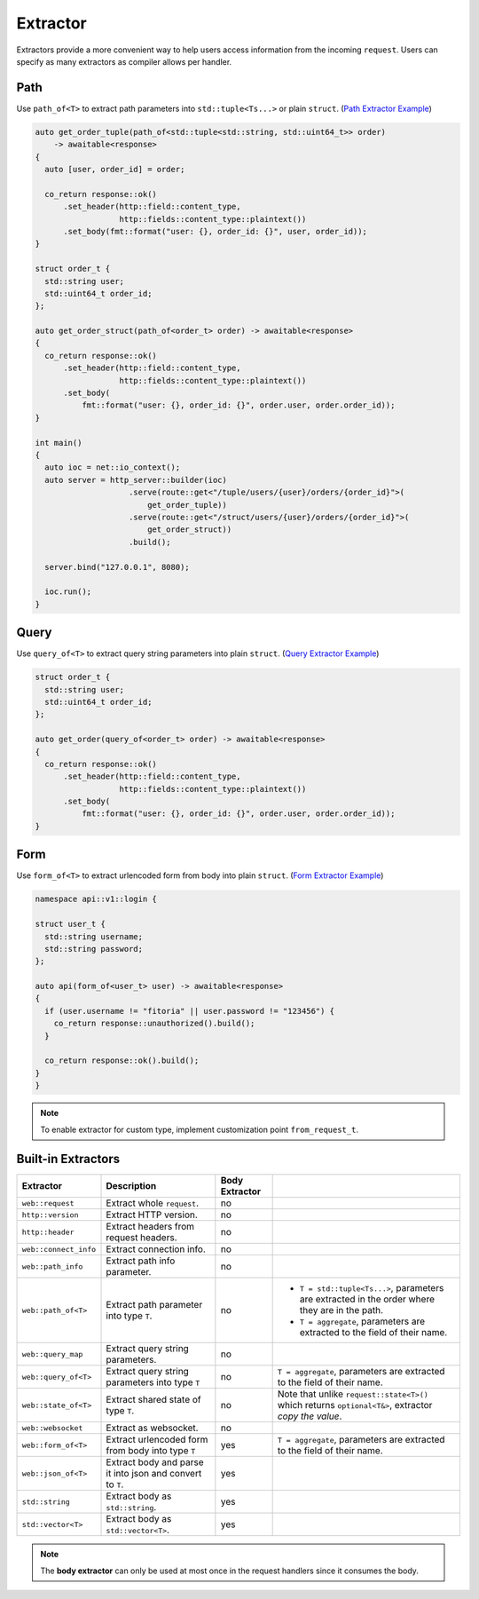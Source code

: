 ********************************************************************************
Extractor
********************************************************************************

Extractors provide a more convenient way to help users access information from the incoming ``request``. Users can specify as many extractors as compiler allows per handler.

.. _path_extractor:

Path
================================================================================

Use ``path_of<T>`` to extract path parameters into ``std::tuple<Ts...>`` or plain ``struct``. (`Path Extractor Example <https://github.com/Ramirisu/fitoria/blob/main/example/web/extractor/path_of.cpp>`_)

.. code-block:: cpp

   auto get_order_tuple(path_of<std::tuple<std::string, std::uint64_t>> order)
       -> awaitable<response>
   {
     auto [user, order_id] = order;
   
     co_return response::ok()
         .set_header(http::field::content_type,
                     http::fields::content_type::plaintext())
         .set_body(fmt::format("user: {}, order_id: {}", user, order_id));
   }
   
   struct order_t {
     std::string user;
     std::uint64_t order_id;
   };
   
   auto get_order_struct(path_of<order_t> order) -> awaitable<response>
   {
     co_return response::ok()
         .set_header(http::field::content_type,
                     http::fields::content_type::plaintext())
         .set_body(
             fmt::format("user: {}, order_id: {}", order.user, order.order_id));
   }
   
   int main()
   {
     auto ioc = net::io_context();
     auto server = http_server::builder(ioc)
                       .serve(route::get<"/tuple/users/{user}/orders/{order_id}">(
                           get_order_tuple))
                       .serve(route::get<"/struct/users/{user}/orders/{order_id}">(
                           get_order_struct))
                       .build();
   
     server.bind("127.0.0.1", 8080);
   
     ioc.run();
   }

.. _query_extractor:

Query
================================================================================

Use ``query_of<T>`` to extract query string parameters into plain ``struct``. (`Query Extractor Example <https://github.com/Ramirisu/fitoria/blob/main/example/web/extractor/query_of.cpp>`_)

.. code-block:: cpp

   struct order_t {
     std::string user;
     std::uint64_t order_id;
   };
   
   auto get_order(query_of<order_t> order) -> awaitable<response>
   {
     co_return response::ok()
         .set_header(http::field::content_type,
                     http::fields::content_type::plaintext())
         .set_body(
             fmt::format("user: {}, order_id: {}", order.user, order.order_id));
   }

.. _form_extractor:

Form
================================================================================

Use ``form_of<T>`` to extract urlencoded form from body into plain ``struct``. (`Form Extractor Example <https://github.com/Ramirisu/fitoria/blob/main/example/web/extractor/form_of.cpp>`_)

.. code-block:: cpp

   namespace api::v1::login {
   
   struct user_t {
     std::string username;
     std::string password;
   };
   
   auto api(form_of<user_t> user) -> awaitable<response>
   {
     if (user.username != "fitoria" || user.password != "123456") {
       co_return response::unauthorized().build();
     }
   
     co_return response::ok().build();
   }
   }

.. note:: 

   To enable extractor for custom type, implement customization point ``from_request_t``.


Built-in Extractors
================================================================================

+-----------------------+-----------------------------------------------------------+----------------+------------------------------------------------------------------------------------------------------+
|       Extractor       |                        Description                        | Body Extractor |                                                                                                      |
+=======================+===========================================================+================+======================================================================================================+
| ``web::request``      | Extract whole ``request``.                                | no             |                                                                                                      |
+-----------------------+-----------------------------------------------------------+----------------+------------------------------------------------------------------------------------------------------+
| ``http::version``     | Extract HTTP version.                                     | no             |                                                                                                      |
+-----------------------+-----------------------------------------------------------+----------------+------------------------------------------------------------------------------------------------------+
| ``http::header``      | Extract headers from request headers.                     | no             |                                                                                                      |
+-----------------------+-----------------------------------------------------------+----------------+------------------------------------------------------------------------------------------------------+
| ``web::connect_info`` | Extract connection info.                                  | no             |                                                                                                      |
+-----------------------+-----------------------------------------------------------+----------------+------------------------------------------------------------------------------------------------------+
| ``web::path_info``    | Extract path info parameter.                              | no             |                                                                                                      |
+-----------------------+-----------------------------------------------------------+----------------+------------------------------------------------------------------------------------------------------+
| ``web::path_of<T>``   | Extract path parameter into type ``T``.                   | no             | * ``T = std::tuple<Ts...>``, parameters are extracted in the order where they are in the path.       |
|                       |                                                           |                | * ``T = aggregate``, parameters are extracted to the field of their name.                            |
+-----------------------+-----------------------------------------------------------+----------------+------------------------------------------------------------------------------------------------------+
| ``web::query_map``    | Extract query string parameters.                          | no             |                                                                                                      |
+-----------------------+-----------------------------------------------------------+----------------+------------------------------------------------------------------------------------------------------+
| ``web::query_of<T>``  | Extract query string parameters into type ``T``           | no             | ``T = aggregate``, parameters are extracted to the field of their name.                              |
+-----------------------+-----------------------------------------------------------+----------------+------------------------------------------------------------------------------------------------------+
| ``web::state_of<T>``  | Extract shared state of type ``T``.                       | no             | Note that unlike ``request::state<T>()`` which returns ``optional<T&>``, extractor *copy the value*. |
+-----------------------+-----------------------------------------------------------+----------------+------------------------------------------------------------------------------------------------------+
| ``web::websocket``    | Extract as websocket.                                     | no             |                                                                                                      |
+-----------------------+-----------------------------------------------------------+----------------+------------------------------------------------------------------------------------------------------+
| ``web::form_of<T>``   | Extract urlencoded form from body into type ``T``         | yes            | ``T = aggregate``, parameters are extracted to the field of their name.                              |
+-----------------------+-----------------------------------------------------------+----------------+------------------------------------------------------------------------------------------------------+
| ``web::json_of<T>``   | Extract body and parse it into json and convert to ``T``. | yes            |                                                                                                      |
+-----------------------+-----------------------------------------------------------+----------------+------------------------------------------------------------------------------------------------------+
| ``std::string``       | Extract body as ``std::string``.                          | yes            |                                                                                                      |
+-----------------------+-----------------------------------------------------------+----------------+------------------------------------------------------------------------------------------------------+
| ``std::vector<T>``    | Extract body as ``std::vector<T>``.                       | yes            |                                                                                                      |
+-----------------------+-----------------------------------------------------------+----------------+------------------------------------------------------------------------------------------------------+

.. note:: 

   The **body extractor** can only be used at most once in the request handlers since it consumes the body.

